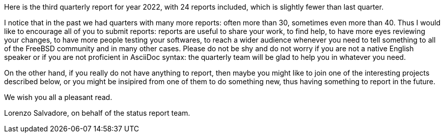 Here is the third quarterly report for year 2022, with 24 reports included, which is slightly fewer than last quarter.

I notice that in the past we had quarters with many more reports: often more than 30, sometimes even more than 40.
Thus I would like to encourage all of you to submit reports: reports are useful to share your work, to find help, to have more eyes reviewing your changes, to have more people testing your softwares, to reach a wider audience whenever you need to tell something to all of the FreeBSD community and in many other cases.
Please do not be shy and do not worry if you are not a native English speaker or if you are not proficient in AsciiDoc syntax: the quarterly team will be glad to help you in whatever you need.

On the other hand, if you really do not have anything to report, then maybe you might like to join one of the interesting projects described below, or you might be insipired from one of them to do something new, thus having something to report in the future.

We wish you all a pleasant read.

Lorenzo Salvadore, on behalf of the status report team.
